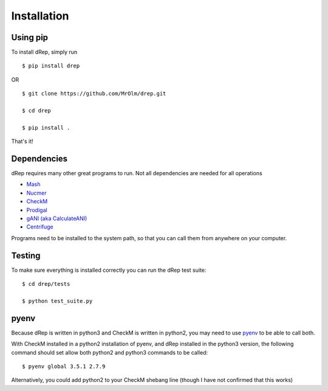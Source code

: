 Installation
============

Using pip
---------

To install dRep, simply run ::

$ pip install drep

OR ::

  $ git clone https://github.com/MrOlm/drep.git

  $ cd drep

  $ pip install .

That's it!

Dependencies
------------

dRep requires many other great programs to run. Not all dependencies are needed for all operations

* `Mash <https://genomebiology.biomedcentral.com/articles/10.1186/s13059-016-0997-x>`_
* `Nucmer <http://mummer.sourceforge.net/>`_
* `CheckM <http://ecogenomics.github.io/CheckM/>`_
* `Prodigal <http://prodigal.ornl.gov/>`_
* `gANI (aka CalculateANI) <https://ani.jgi-psf.org/html/download.php?>`_
* `Centrifuge <https://omictools.com/centrifuge-tool>`_

Programs need to be installed to the system path, so that you can call them from anywhere on your computer.

Testing
-------

To make sure everything is installed correctly you can run the dRep test suite::

 $ cd drep/tests

 $ python test_suite.py

pyenv
-----

Because dRep is written in python3 and CheckM is written in python2, you may need to use `pyenv <https://github.com/yyuu/pyenv>`_ to be able to call both.

With CheckM installed in a python2 installation of pyenv, and dRep installed in the python3 version, the following command should set allow both python2 and python3 commands to be called::

 $ pyenv global 3.5.1 2.7.9

Alternatively, you could add python2 to your CheckM shebang line (though I have not confirmed that this works)
